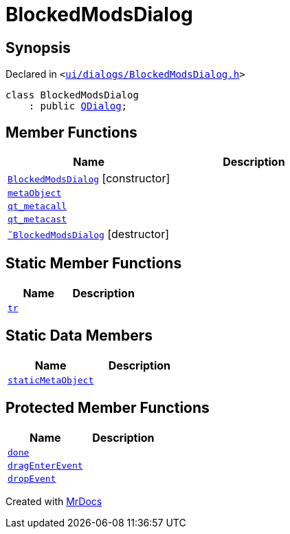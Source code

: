 [#BlockedModsDialog]
= BlockedModsDialog
:relfileprefix: 
:mrdocs:


== Synopsis

Declared in `&lt;https://github.com/PrismLauncher/PrismLauncher/blob/develop/launcher/ui/dialogs/BlockedModsDialog.h#L54[ui&sol;dialogs&sol;BlockedModsDialog&period;h]&gt;`

[source,cpp,subs="verbatim,replacements,macros,-callouts"]
----
class BlockedModsDialog
    : public xref:QDialog.adoc[QDialog];
----

== Member Functions
[cols=2]
|===
| Name | Description 

| xref:BlockedModsDialog/2constructor.adoc[`BlockedModsDialog`]         [.small]#[constructor]#
| 

| xref:BlockedModsDialog/metaObject.adoc[`metaObject`] 
| 

| xref:BlockedModsDialog/qt_metacall.adoc[`qt&lowbar;metacall`] 
| 

| xref:BlockedModsDialog/qt_metacast.adoc[`qt&lowbar;metacast`] 
| 

| xref:BlockedModsDialog/2destructor.adoc[`&tilde;BlockedModsDialog`] [.small]#[destructor]#
| 

|===
== Static Member Functions
[cols=2]
|===
| Name | Description 

| xref:BlockedModsDialog/tr.adoc[`tr`] 
| 

|===
== Static Data Members
[cols=2]
|===
| Name | Description 

| xref:BlockedModsDialog/staticMetaObject.adoc[`staticMetaObject`] 
| 

|===

== Protected Member Functions
[cols=2]
|===
| Name | Description 

| xref:BlockedModsDialog/done.adoc[`done`] 
| 

| xref:BlockedModsDialog/dragEnterEvent.adoc[`dragEnterEvent`] 
| 

| xref:BlockedModsDialog/dropEvent.adoc[`dropEvent`] 
| 

|===




[.small]#Created with https://www.mrdocs.com[MrDocs]#
